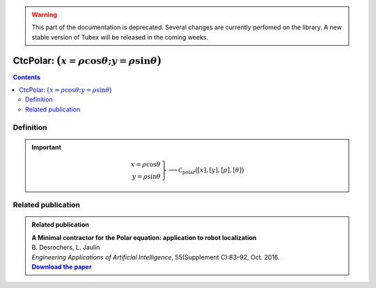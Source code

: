 .. _sec-manual-ctcpolar:

.. warning::
  
  This part of the documentation is deprecated. Several changes are currently perfomed on the library.
  A new stable version of Tubex will be released in the coming weeks.

*************************************************************
CtcPolar: :math:`\big(x=\rho\cos\theta;y=\rho\sin\theta\big)`
*************************************************************

.. contents::


Definition
----------

.. important::
    
  .. math::

    \left.\begin{array}{r}x=\rho\cos\theta\\y=\rho\sin\theta\end{array}\right\} \longrightarrow \mathcal{C}_{\textrm{polar}}\big([x],[y],[\rho],[\theta]\big)

  .. tabs::

    .. code-tab:: c++

      ctc::polar.contract(x, y, rho, theta);

    .. code-tab:: py

      # todo


Related publication
-------------------

.. |polar-pdf| replace:: **Download the paper**
.. _polar-pdf: https://www.ensta-bretagne.fr/jaulin/paper_polar.pdf

.. admonition:: Related publication
  
  | **A Minimal contractor for the Polar equation: application to robot localization**
  | B. Desrochers, L. Jaulin
  | *Engineering Applications of Artificial Intelligence*, 55(Supplement C):83–92, Oct. 2016.
  | |polar-pdf|_
